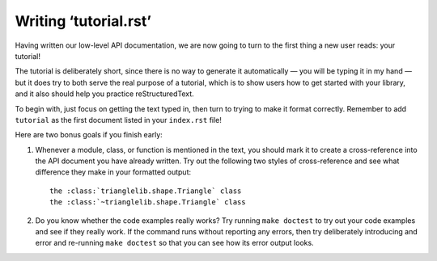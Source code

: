 
Writing ‘tutorial.rst’
======================

Having written our low-level API documentation,
we are now going to turn to the first thing a new user reads:
your tutorial!

The tutorial is deliberately short,
since there is no way to generate it automatically —
you will be typing it in my hand —
but it does try to both serve the real purpose of a tutorial,
which is to show users how to get started with your library,
and it also should help you practice reStructuredText.

To begin with,
just focus on getting the text typed in,
then turn to trying to make it format correctly.
Remember to add ``tutorial`` as the first document
listed in your ``index.rst`` file!

Here are two bonus goals if you finish early:

1. Whenever a module, class, or function is mentioned
   in the text, you should mark it to create a cross-reference
   into the API document you have already written.
   Try out the following two styles of cross-reference
   and see what difference they make in your formatted output::

    the :class:`trianglelib.shape.Triangle` class
    the :class:`~trianglelib.shape.Triangle` class

2. Do you know whether the code examples really works?
   Try running ``make doctest`` to try out your code
   examples and see if they really work.
   If the command runs without reporting any errors,
   then try deliberately introducing and error and re-running
   ``make doctest`` so that you can see how its error output looks.
